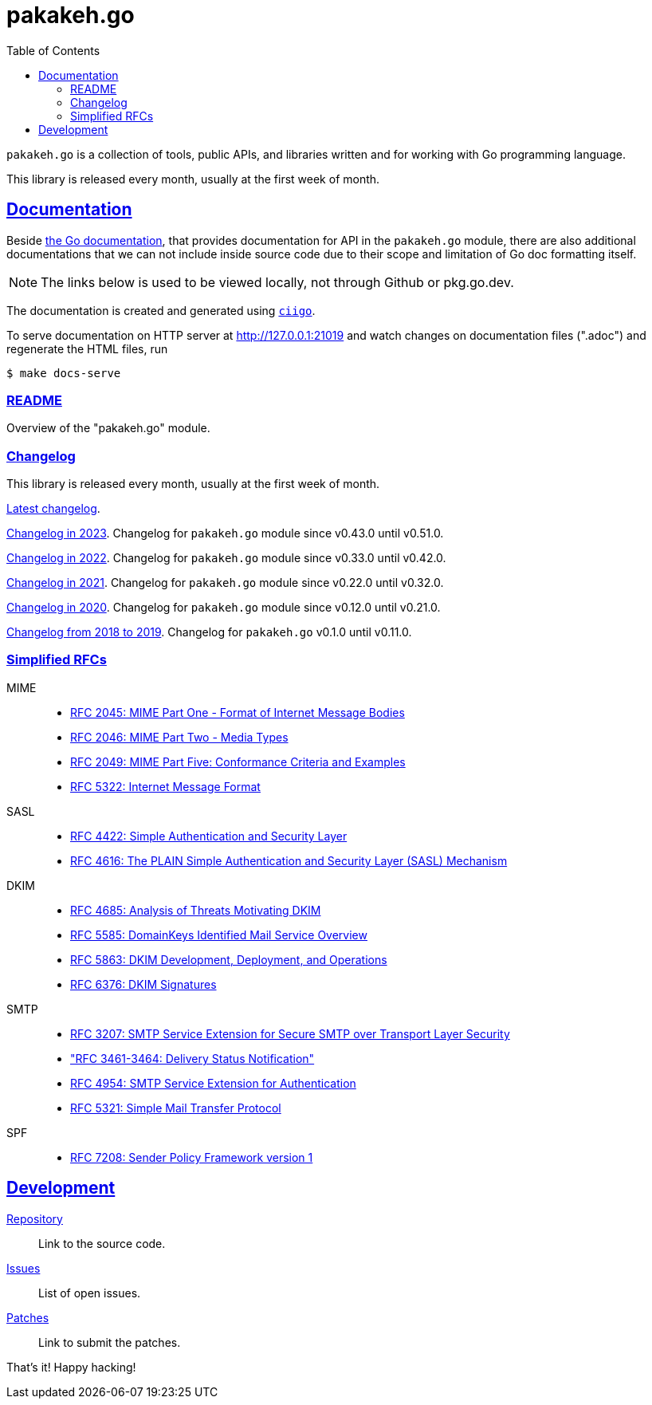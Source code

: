 # pakakeh.go
:toc:
:sectlinks:

`pakakeh.go` is a collection of tools, public APIs, and libraries written
and for working with Go programming language.

This library is released every month, usually at the first week of month.

==  Documentation

Beside
https://pkg.go.dev/git.sr.ht/~shulhan/pakakeh.go#section-documentation[the Go
documentation^],
that provides documentation for API in the `pakakeh.go` module, there are
also additional documentations that we can not include inside source code
due to their scope and limitation of Go doc formatting itself.

NOTE: The links below is used to be viewed locally, not through Github or
pkg.go.dev.

The documentation is created and generated using
https://git.sr.ht/~shulhan/ciigo[`ciigo`].

To serve documentation on HTTP server at http://127.0.0.1:21019 and watch
changes on documentation files (".adoc") and regenerate the HTML
files, run

----
$ make docs-serve
----

=== link:README.html[README^]

Overview of the "pakakeh.go" module.


=== Changelog

This library is released every month, usually at the first week of month.

link:CHANGELOG.html[Latest changelog^].

link:CHANGELOG_2023.html[Changelog in 2023^].
Changelog for `pakakeh.go` module since v0.43.0 until v0.51.0.

link:CHANGELOG_2022.html[Changelog in 2022^].
Changelog for `pakakeh.go` module since v0.33.0 until v0.42.0.

link:CHANGELOG_2021.html[Changelog in 2021^].
Changelog for `pakakeh.go` module since v0.22.0 until v0.32.0.

link:CHANGELOG_2020.html[Changelog in 2020^].
Changelog for `pakakeh.go` module since v0.12.0 until v0.21.0.

link:CHANGELOG_2018-2019.html[Changelog from 2018 to 2019^].
Changelog for `pakakeh.go` v0.1.0 until v0.11.0.


=== Simplified RFCs

MIME::
+
--
* link:RFC_2045__MIME_I_FORMAT.html[RFC 2045: MIME Part One - Format of Internet Message Bodies]
* link:RFC_2046__MIME_II_MEDIA_TYPES.html[RFC 2046: MIME Part Two - Media Types]
* link:RFC_2049__MIME_V_CONFORMANCE.html[RFC 2049: MIME Part Five: Conformance Criteria and Examples]
* link:RFC_5322__IMF.html[RFC 5322: Internet Message Format]
--

SASL::
+
--
* link:RFC_4422__SASL.html[RFC 4422: Simple Authentication and Security Layer]
* link:RFC_4616__SASL_PLAIN.html[RFC 4616: The PLAIN Simple Authentication and Security Layer (SASL) Mechanism]
--

DKIM::
+
--
* link:RFC_4865__DKIM_THREATS.html[RFC 4685: Analysis of Threats Motivating DKIM]
* link:RFC_5585__DKIM_OVERVIEW.html[RFC 5585: DomainKeys Identified Mail Service Overview]
* link:RFC_5863__DKIM_DEVOPS.html[RFC 5863: DKIM Development, Deployment, and Operations]
* link:RFC_6376__DKIM_SIGNATURES.html[RFC 6376: DKIM Signatures]
--

SMTP::
+
--
* link:RFC_3207__ESMTP_TLS.html[RFC 3207: SMTP Service Extension for Secure SMTP over Transport Layer Security]
* link:RFC_3461-3464__ESMTP_DSN.html["RFC 3461-3464: Delivery Status Notification"]
* link:RFC_4954__ESMTP_AUTH.html[RFC 4954: SMTP Service Extension for Authentication]
* link:RFC_5321__SMTP.html[RFC 5321: Simple Mail Transfer Protocol]
--

SPF::
+
--
* link:RFC_7808__SPFv1.html[RFC 7208: Sender Policy Framework version 1]
--

==  Development

https://git.sr.ht/~shulhan/pakakeh.go[Repository^]::
Link to the source code.

https://todo.sr.ht/~shulhan/pakakeh.go[Issues^]::
List of open issues.

https://lists.sr.ht/~shulhan/pakakeh.go[Patches^]::
Link to submit the patches.


That's it! Happy hacking!
